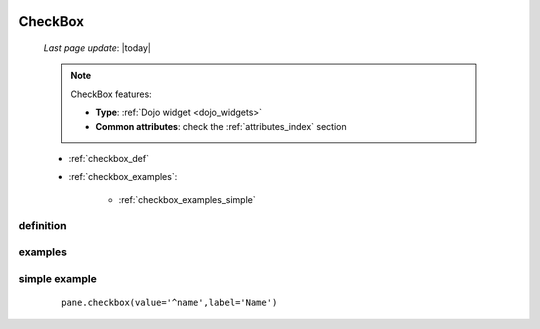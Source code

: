 	.. _checkbox:

========
CheckBox
========
    
    *Last page update*: |today|
    
    .. note:: CheckBox features:
    
              * **Type**: :ref:`Dojo widget <dojo_widgets>`
              * **Common attributes**: check the :ref:`attributes_index` section
              
    * :ref:`checkbox_def`
    * :ref:`checkbox_examples`:
    
        * :ref:`checkbox_examples_simple`
        
.. _checkbox_def:

definition
==========

    .. automethod:: gnr.web.gnrwebstruct.GnrDomSrc_dojo_11.checkbox
    
.. _checkbox_examples:

examples
========

.. _checkbox_examples_simple:

simple example
==============

    ::
    
        pane.checkbox(value='^name',label='Name')
        